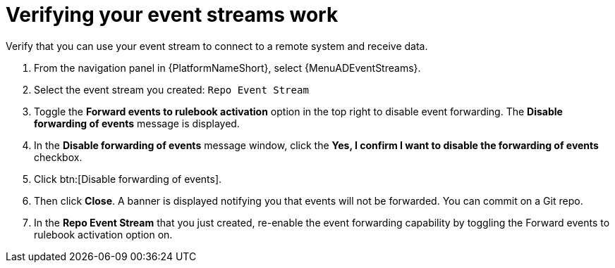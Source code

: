 :_mod-docs-content-type: PROCEDURE
[id="eda-example-verify-event-streams-work"] 

= Verifying your event streams work

Verify that you can use your event stream to connect to a remote system and receive data.

. From the navigation panel in {PlatformNameShort}, select {MenuADEventStreams}.
. Select the event stream you created: `Repo Event Stream` 
. Toggle the *Forward events to rulebook activation* option in the top right to disable event forwarding. The *Disable forwarding of events* message is displayed.
. In the *Disable forwarding of events* message window, click the *Yes, I confirm I want to disable the forwarding of events* checkbox.
. Click btn:[Disable forwarding of events].
. Then click *Close*. A banner is displayed notifying you that events will not be forwarded. You can commit on a Git repo.
. In the *Repo Event Stream* that you just created, re-enable the event forwarding capability by toggling the Forward events to rulebook activation option on. 